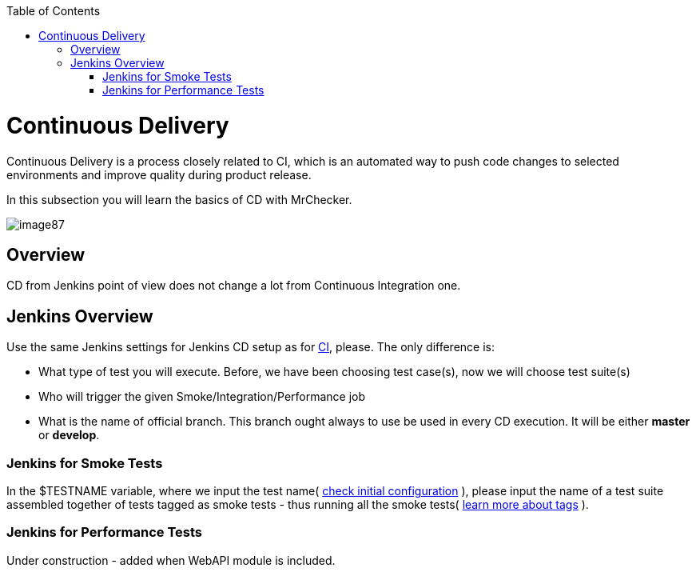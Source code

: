 :toc: macro

ifdef::env-github[]
:tip-caption: :bulb:
:note-caption: :information_source:
:important-caption: :heavy_exclamation_mark:
:caution-caption: :fire:
:warning-caption: :warning:
endif::[]

toc::[]
:idprefix:
:idseparator: -
:reproducible:
:source-highlighter: rouge
:listing-caption: Listing
= Continuous Delivery

Continuous Delivery is a process closely related to CI, which is an automated way to push code changes to selected environments and improve quality during product release.

In this subsection you will learn the basics of CD with MrChecker.

image::images/image87.png[]

== Overview

CD from Jenkins point of view does not change a lot from Continuous Integration one.

== Jenkins Overview

Use the same Jenkins settings for Jenkins CD setup as for link:DevOPS-Test-Module-Continuous-Integration-CI.asciidoc[CI], please. The only difference is:

* What type of test you will execute. Before, we have been choosing test case(s), now we will choose test suite(s)
* Who will trigger the given Smoke/Integration/Performance job
* What is the name of official branch. This branch ought always to use be used in every CD execution. It will be either *master* or *develop*.

=== Jenkins for Smoke Tests

In the $TESTNAME variable, where we input the test name( https://github.com/devonfw/devonfw-testing/wiki/continuous-integration#initial-configuration[check initial configuration] ), please input the name of a test suite assembled together of tests tagged as smoke tests - thus running all the smoke tests( link:Core-Test-Module-test-groups-tags.asciidoc[learn more about tags] ).

=== Jenkins for Performance Tests

Under construction - added when WebAPI module is included.
